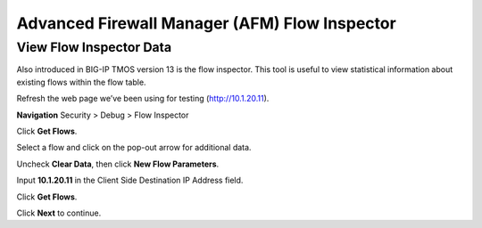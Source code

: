 Advanced Firewall Manager (AFM) Flow Inspector
==============================================

View Flow Inspector Data
------------------------

Also introduced in BIG-IP TMOS version 13 is the flow inspector. This tool is
useful to view statistical information about existing flows within the
flow table. 

Refresh the web page we’ve been using for testing (http://10.1.20.11).

**Navigation** Security > Debug > Flow Inspector

Click **Get Flows**.

|image450|

Select a flow and click on the pop-out arrow for additional data.

Uncheck **Clear Data**, then click **New Flow Parameters**.

Input **10.1.20.11** in the Client Side Destination IP Address field.

Click **Get Flows**.

|image451|

Click **Next** to continue.

.. |image450| image:: _images/class2/image450.png
   :width: 6.48542in
   :height: 1.34653in
.. |image451| image:: _images/class2/image451.png
   :width: 6.49167in
   :height: 0.68819in

